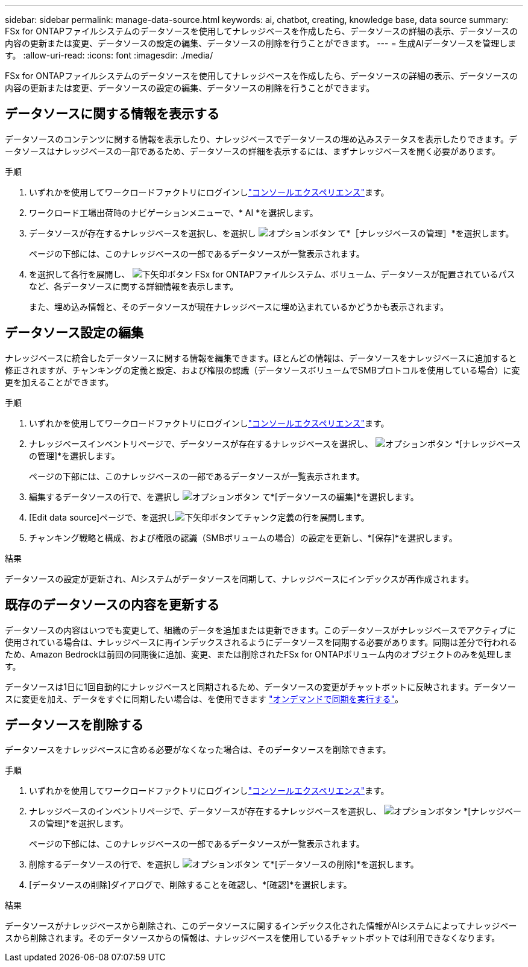 ---
sidebar: sidebar 
permalink: manage-data-source.html 
keywords: ai, chatbot, creating, knowledge base, data source 
summary: FSx for ONTAPファイルシステムのデータソースを使用してナレッジベースを作成したら、データソースの詳細の表示、データソースの内容の更新または変更、データソースの設定の編集、データソースの削除を行うことができます。 
---
= 生成AIデータソースを管理します。
:allow-uri-read: 
:icons: font
:imagesdir: ./media/


[role="lead"]
FSx for ONTAPファイルシステムのデータソースを使用してナレッジベースを作成したら、データソースの詳細の表示、データソースの内容の更新または変更、データソースの設定の編集、データソースの削除を行うことができます。



== データソースに関する情報を表示する

データソースのコンテンツに関する情報を表示したり、ナレッジベースでデータソースの埋め込みステータスを表示したりできます。データソースはナレッジベースの一部であるため、データソースの詳細を表示するには、まずナレッジベースを開く必要があります。

.手順
. いずれかを使用してワークロードファクトリにログインしlink:https://docs.netapp.com/us-en/workload-setup-admin/console-experiences.html["コンソールエクスペリエンス"^]ます。
. ワークロード工場出荷時のナビゲーションメニューで、* AI *を選択します。
. データソースが存在するナレッジベースを選択し、を選択し image:icon-action.png["オプションボタン"] て*［ナレッジベースの管理］*を選択します。
+
ページの下部には、このナレッジベースの一部であるデータソースが一覧表示されます。

. を選択して各行を展開し、 image:button-down-caret.png["下矢印ボタン"] FSx for ONTAPファイルシステム、ボリューム、データソースが配置されているパスなど、各データソースに関する詳細情報を表示します。
+
また、埋め込み情報と、そのデータソースが現在ナレッジベースに埋め込まれているかどうかも表示されます。





== データソース設定の編集

ナレッジベースに統合したデータソースに関する情報を編集できます。ほとんどの情報は、データソースをナレッジベースに追加すると修正されますが、チャンキングの定義と設定、および権限の認識（データソースボリュームでSMBプロトコルを使用している場合）に変更を加えることができます。

.手順
. いずれかを使用してワークロードファクトリにログインしlink:https://docs.netapp.com/us-en/workload-setup-admin/console-experiences.html["コンソールエクスペリエンス"^]ます。
. ナレッジベースインベントリページで、データソースが存在するナレッジベースを選択し、 image:icon-action.png["オプションボタン"] *[ナレッジベースの管理]*を選択します。
+
ページの下部には、このナレッジベースの一部であるデータソースが一覧表示されます。

. 編集するデータソースの行で、を選択し image:icon-action.png["オプションボタン"] て*[データソースの編集]*を選択します。
. [Edit data source]ページで、を選択しimage:button-down-caret.png["下矢印ボタン"]てチャンク定義の行を展開します。
. チャンキング戦略と構成、および権限の認識（SMBボリュームの場合）の設定を更新し、*[保存]*を選択します。


.結果
データソースの設定が更新され、AIシステムがデータソースを同期して、ナレッジベースにインデックスが再作成されます。



== 既存のデータソースの内容を更新する

データソースの内容はいつでも変更して、組織のデータを追加または更新できます。このデータソースがナレッジベースでアクティブに使用されている場合は、ナレッジベースに再インデックスされるようにデータソースを同期する必要があります。同期は差分で行われるため、Amazon Bedrockは前回の同期後に追加、変更、または削除されたFSx for ONTAPボリューム内のオブジェクトのみを処理します。

データソースは1日に1回自動的にナレッジベースと同期されるため、データソースの変更がチャットボットに反映されます。データソースに変更を加え、データをすぐに同期したい場合は、を使用できます link:manage-knowledgebase.html#synchronize-your-data-sources-with-a-knowledge-base["オンデマンドで同期を実行する"]。



== データソースを削除する

データソースをナレッジベースに含める必要がなくなった場合は、そのデータソースを削除できます。

.手順
. いずれかを使用してワークロードファクトリにログインしlink:https://docs.netapp.com/us-en/workload-setup-admin/console-experiences.html["コンソールエクスペリエンス"^]ます。
. ナレッジベースのインベントリページで、データソースが存在するナレッジベースを選択し、 image:icon-action.png["オプションボタン"] *[ナレッジベースの管理]*を選択します。
+
ページの下部には、このナレッジベースの一部であるデータソースが一覧表示されます。

. 削除するデータソースの行で、を選択し image:icon-action.png["オプションボタン"] て*[データソースの削除]*を選択します。
. [データソースの削除]ダイアログで、削除することを確認し、*[確認]*を選択します。


.結果
データソースがナレッジベースから削除され、このデータソースに関するインデックス化された情報がAIシステムによってナレッジベースから削除されます。そのデータソースからの情報は、ナレッジベースを使用しているチャットボットでは利用できなくなります。
